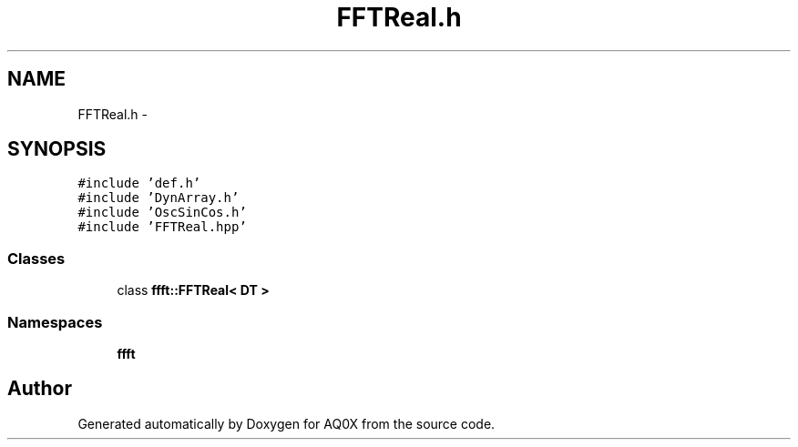 .TH "FFTReal.h" 3 "Thu Oct 30 2014" "Version V0.0" "AQ0X" \" -*- nroff -*-
.ad l
.nh
.SH NAME
FFTReal.h \- 
.SH SYNOPSIS
.br
.PP
\fC#include 'def\&.h'\fP
.br
\fC#include 'DynArray\&.h'\fP
.br
\fC#include 'OscSinCos\&.h'\fP
.br
\fC#include 'FFTReal\&.hpp'\fP
.br

.SS "Classes"

.in +1c
.ti -1c
.RI "class \fBffft::FFTReal< DT >\fP"
.br
.in -1c
.SS "Namespaces"

.in +1c
.ti -1c
.RI " \fBffft\fP"
.br
.in -1c
.SH "Author"
.PP 
Generated automatically by Doxygen for AQ0X from the source code\&.
